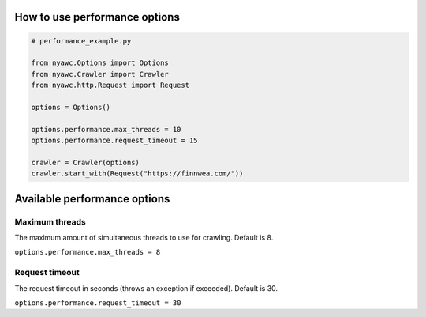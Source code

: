 .. title:: Performance

How to use performance options
------------------------------

.. code:: python

    # performance_example.py

    from nyawc.Options import Options
    from nyawc.Crawler import Crawler
    from nyawc.http.Request import Request

    options = Options()

    options.performance.max_threads = 10
    options.performance.request_timeout = 15

    crawler = Crawler(options)
    crawler.start_with(Request("https://finnwea.com/"))

Available performance options
-----------------------------

Maximum threads
~~~~~~~~~~~~~~~

The maximum amount of simultaneous threads to use for crawling. Default is 8.

``options.performance.max_threads = 8``

Request timeout
~~~~~~~~~~~~~~~

The request timeout in seconds (throws an exception if exceeded). Default is 30.

``options.performance.request_timeout = 30``
